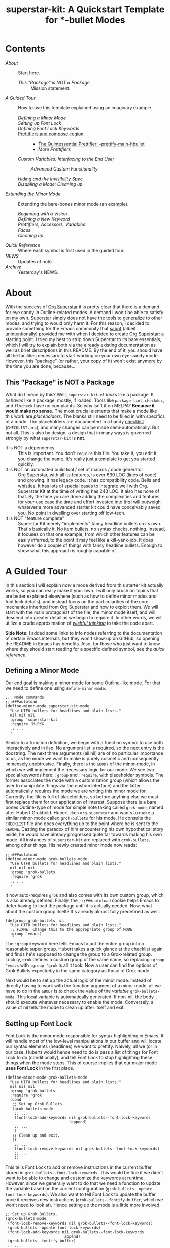#+TITLE:superstar-kit: A Quickstart Template for *-bullet Modes
#+STARTUP: showeverything

* Contents
  * [[About][About]] :: Start here.
    + [[This "Package" is NOT a Package][This "Package" is NOT a Package]] :: Mission statement.
  * [[A Guided Tour][A Guided Tour]] :: How to use this template explained using an imaginary
    example.
    + [[Defining a Minor Mode][Defining a Minor Mode]] ::
    + [[Setting up Font Lock][Setting up Font Lock]] ::
    + [[Defining Font Lock Keywords][Defining Font Lock Keywords]] ::
    + [[#Prettifiers and compose-region][Prettifiers and compose-region]] ::
      - [[#The Quintessential Prettifier: --prettify-main-hbullet][The Quintessential Prettifier: --prettify-main-hbullet]]
      - [[More Prettifiers][More Prettifiers]]
    + [[Custom Variables: Interfacing to the End User][Custom Variables: Interfacing to the End User]] ::
      - [[Advanced Custom Functionality][Advanced Custom Functionality]] ::
    + [[Hiding and the Invisibility Spec][Hiding and the Invisibility Spec]] ::
    + [[Disabling a Mode: Cleaning up][Disabling a Mode: Cleaning up]] ::
  * [[Extending the Minor Mode][Extending the Minor Mode]] :: Extending the bare-bones minor mode (an
    example).
    + [[Beginning with a Vision][Beginning with a Vision]] ::
    + [[Defining a New Keyword][Defining a New Keyword]] ::
    + [[Prettifiers, Accessors, Variables][Prettifiers, Accessors, Variables]] ::
    + [[Faces][Faces]] ::
    + [[Cleaning up][Cleaning up]] ::
  * [[Quick Reference][Quick Reference]] :: Where each symbol is first used in the guided tour.
  * [[NEWS][NEWS]] :: Updates of note.
  * [[Archive][Archive]] :: Yesterday's NEWS.

* About
  With the success of [[https://github.com/integral-dw/org-superstar-mode][Org Superstar]] it is pretty clear that there is a demand
  for eye candy in Outline-related modes.  A demand I won't be able to satisfy
  on my own.  Superstar simply does not have the tools to generalize to other
  modes, and trying to would only harm it.  For this reason, I decided to
  provide something for the Emacs community that [[https://github.com/sabof][sabof]] (albeit unintentionally)
  provided me with when I decided to create Org Superstar: a starting point.  I
  tried my best to strip down Superstar to its bare essentials, which I will try
  to explain both via the already existing documentation as well as brief
  descriptions in this README.  By the end of it, you should have all the
  facilities necessary to start working on your own eye-candy mode.  However,
  this "package" (or rather, your copy of it) won't exist anymore by the time
  you are done, because\dots

** This "Package" is NOT a Package
   What do I mean by this? Well, =superstar-kit.el= /looks/ like a package.  It
   /behaves/ like a package, mostly, if loaded.  Tools like ~package-lint~,
   ~checkdoc~, and ~flycheck~ have no complaints.  So why isn't it on MELPA?
   *Because it would make no sense.* The most crucial elements that make a mode
   like this work are /placeholders/.  The blanks still need to be filled in with
   specifics of a mode.  The placeholders are documented in a handy [[file:CHECKLIST.org][checklist]]
   (=CHECKLIST.org=), and many changes can be made semi-automatically. But not
   all.  This is also by design, a design that in many ways is governed strongly
   by what ~superstar-kit~ is *not*.

   * It is NOT a dependency :: This is important. You don't ~require~ this file.
     You take it, you edit it, you change the name.  It's really just a template
     to get you started quickly.
   * It is NOT an automated build tool / set of macros / code generator ::
     Org Superstar, with all its features, is over 630 LOC (lines of code) and
     growing.  It has legacy code.  It has compatibility code.  Bells and
     whistles.  It has lots of special cases to integrate well with Org.
     Superstar Kit at the time of writing has 243 LOC.  It also has none of
     that.  By the time you are done adding the complexities and features for
     /your/ use case the time and effort invested into /that/ will outweigh whatever
     a more advanced starter kit could have conceivably saved you.  No point in
     dwelling over starting off low-tech.
   * It is NOT "feature complete" ::
     Superstar Kit merely "implements" fancy headline bullets on its own.
     That's basically it.  No item bullets, no syntax checks, nothing.  Instead,
     it focuses on that one example, from which other features can be easily
     inferred, to the point it may feel like a kill-yank-job.  It does however
     do a couple of things with fancy headline bullets.  Enough to show what
     this approach is roughly capable of.

* A Guided Tour
  In this section I will explain /how/ a mode derived from this starter kit
  actually works, so you can really make it your own.  I will only brush on
  topics that are better explained elsewhere (such as how to define minor modes
  and font lock details), and instead focus on the particularities of the core
  mechanics inherited from Org Superstar and how to exploit them.  We will start
  with the main protagonist of the file, the minor mode itself, and will descend
  into greater detail as we begin to require it.  In other words, we will
  utilize a crude approximation of /[[https://mitpress.mit.edu/sites/default/files/sicp/full-text/book/book-Z-H-14.html#%_idx_1306][wishful thinking]]/ to take the code apart.

  *Side Note:* I added some links to info nodes referring to the documentation of
  certain Emacs internals, but they won't show up on GitHub, so opening the
  README in Emacs has benefits.  Also, for those who just want to know where
  they should start reading for a specific defined symbol, see the [[Quick Reference][quick reference]].

** Defining a Minor Mode
   Our end goal is making a minor mode for some Outline-like mode.  For that we
   need to define one using ~define-minor-mode~.
   #+begin_src elisp
     ;;; Mode commands
     ;;;###autoload
     (define-minor-mode superstar-kit-mode
       "Use UTF8 bullets for headlines and plain lists."
       nil nil nil
       :group 'superstar-kit
       :require 'M-PKG
       ;; ...
       )
   #+end_src
   Similar to a function definition, we begin with a function symbol to use both
   interactively and in lisp.  No argument list is required, so the next entry
   is the docstring.  The next three arguments (all nil) are of no particular
   importance to us, as the mode we want to make is purely cosmetic and
   consequently immensely unobtrusive.  Finally, there is the ~&BODY~ of the
   minor-mode, in which we will implement the necessary logic for our mode.  We
   see two special keywords here: ~:group~ and ~:require~, with placeholder symbols.
   The former associates the mode with a customization group (which allows the
   user to manipulate things via the custom interface) and the latter
   automatically requires the mode we are writing this minor mode for.
   Currently, the file is full of placeholders, so before anything else we must
   first replace them for our application of interest.  Suppose there is a bare
   bones Outline-type of mode for simple note taking called ~grok-mode~, named
   after Hubert Grokbold.  Hubert likes ~org-superstar~ and wants to make a
   similar minor-mode called ~grok-bullets~ for his mode.  He consults the
   =CHECKLIST= file and does everything up to the point where he is sent to the
   =README=.  Casting the paradox of him encountering his own hypothetical story
   aside, he would have already progressed quite far towards making his own
   mode.  All instances of ~superstar-kit~ are replaced with ~grok-bullets~, among
   other things.  His newly created minor mode now reads:
   #+begin_src elisp
     ;;;###autoload
     (define-minor-mode grok-bullets-mode
       "Use UTF8 bullets for headlines and plain lists."
       nil nil nil
       :group 'grok-bullets
       :require 'grok
       ;; ...
       )
   #+end_src
   It now auto-requires ~grok~ and also comes with its own custom group, which is
   also already defined.  Finally, the ~;;;###autoload~ cookie helps Emacs to
   defer having to load the package until it is actually needed.  Now, what
   about the custom group itself? It's already almost fully predefined as well.
   #+begin_src elisp
     (defgroup grok-bullets nil
       "Use UTF8 bullets for headlines and plain lists."
       ;; FIXME: Change this to the appropriate group of MODE
       :group 'emacs)
   #+end_src
   The ~:group~ keyword here tells Emacs to put the entire group into a reasonable
   super-group.  Hubert takes a quick glance at the checklist again and finds
   he's supposed to change the group to a Grok-related group.  Luckily, ~grok~
   defines a custom group of the same name, so replacing ~:group 'emacs~ with
   ~:group 'grok~ is all it took.  Now a user can find the options of Grok Bullets
   expectedly in the same category as those of Grok mode.

   Next would be to set up the actual logic of the minor mode.  Instead of
   directly having to work with the function argument of a minor mode, all we
   have to do in the ~&BODY~ is to check the value of the /variable/
   ~grok-bullets-mode~.  This local variable is automatically generated.  If
   non-nil, the body should execute whatever necessary to enable the mode.
   Conversely, a value of nil tells the mode to clean up after itself and exit.

** Setting up Font Lock
   Font Lock is the minor mode responsible for syntax highlighting in Emacs.  It
   will handle most of the low-level manipulations in our buffer and will locate
   our syntax elements (headlines) we want to prettify.  Naively, all we (or in
   our case, Hubert) would hence need to do is pass a list of things for Font
   Lock to do (conditionally), and tell Font Lock to stop highlighting these
   things when the mode stops.  This of course implies that our major mode *uses
   Font Lock* in the first place.
   #+begin_src elisp
     (define-minor-mode grok-bullets-mode
       "Use UTF8 bullets for headlines and plain lists."
       nil nil nil
       :group 'grok-bullets
       :require 'grok
       (cond
        ;; Set up Grok Bullets.
        (grok-bullets-mode
         ;; ...
         (font-lock-add-keywords nil grok-bullets--font-lock-keywords
                                 'append)
         ;; ...
         )
        ;; Clean up and exit.
        (t
         ;; ...
         (font-lock-remove-keywords nil grok-bullets--font-lock-keywords)
         ;; ...
         ))
   #+end_src
   This tells Font Lock to add or remove instructions in the current buffer
   stored in ~grok-bullets--font-lock-keywords~.  This would be fine if we didn't
   want to be able to change and customize the keywords at runtime.  However,
   since we generally want to do that we need a function to update the variable
   based on the current configuration (~grok-bullets--update-font-lock-keywords~).
   We also want to tell Font Lock to update the buffer once it receives new
   instructions (~grok-bullets--fontify-buffer~, which we won't need to look at).
   Hence setting up the mode is a little more involved.
   #+begin_src elisp
     ;; Set up Grok Bullets.
     (grok-bullets-mode
      (font-lock-remove-keywords nil grok-bullets--font-lock-keywords)
      (grok-bullets--update-font-lock-keywords)
      (font-lock-add-keywords nil grok-bullets--font-lock-keywords
                              'append)
      (grok-bullets--fontify-buffer)
      ;; ...
      )
   #+end_src
   The mode now cleans up whatever previous information we may have fed to Font
   Lock, update the keywords and redraws the buffer.

** Defining Font Lock Keywords
   [[info:elisp#Search-based Fontification][Font Lock keywords]] are simple lists which come in a variety of forms, fully
   documented in a corresponding info node.  We will only use a small subset of
   what keywords are capable of and restrict ourselves to the format
   #+begin_src emacs-lisp
     (REGEX . SUBEXP-HIGHLIGHTER)
   #+end_src
   meaning a cons of a [[info:Elisp#Regular Expressions][regular expression]] =REGEX= and a list =SUBEXP-HIGHLIGHTER=.
   Each element of the latter is of the form
   #+begin_src emacs-lisp
     (SUBEXP FACESPEC [OVERRIDE [LAXMATCH]])
   #+end_src
   Where =SUBEXP= is an integer essentially corresponding to the number of a
   numbered [[info:Elisp#Regexp Backslash][group]]^{}^{a)}, =FACESPEC= is an /expression/ whose value specifies the [[info:Elisp#Faces][face]] to
   use (a symbol) and =OVERRIDE= and =LAXMATCH= are optional flags.  To reiterate:
   =FACESPEC= is an /expression/ which will be evaluated every time =REGEX= is
   matched.  *This is the core mechanism used by modes derived from this
   template*.  =OVERRIDE= governs whether aspects of existing fontification can be
   overridden.  A value of ~prepend~ works intuitively by merging properties of
   the face with existing fontification, taking precedence.  Let us now look at
   the code.
   #+begin_src elisp
     (defvar-local grok-bullets--font-lock-keywords nil)

     (defun grok-bullets--update-font-lock-keywords ()
       "Set ‘grok-bullets--font-lock-keywords’ to reflect current settings.
     You should not call this function to avoid confusing this mode’s
     cleanup routines."
       (setq grok-bullets--font-lock-keywords
             ;; FIXME: Replace REGEXP to match your headlines.
             `(("^\\(?2:\\**?\\)\\(?1:\\*\\) "
                (1 (grok-bullets--prettify-main-hbullet) prepend)
                ,@(unless grok-bullets-remove-leading-chars
                    '((2 (grok-bullets--prettify-leading-hbullets)
                         t)))
                ,@(when grok-bullets-remove-leading-chars
                    '((2 (grok-bullets--make-invisible 2))))))))
   #+end_src
   ~grok-bullets--font-lock-keywords~ is simply initialized as an empty list, and
   properly generated by ~grok-bullets--update-font-lock-keywords~ on the fly.
   Now, in the case of Grok, our imaginary mode, asterisks are no longer what
   defines a headline, but tildes.  Hubert hence quickly fixes up the regular
   expression and ticks another check box.
   #+begin_src emacs-lisp
     (defun grok-bullets--update-font-lock-keywords ()
       "Set ‘grok-bullets--font-lock-keywords’ to reflect current settings.
     You should not call this function to avoid confusing this mode’s
     cleanup routines."
       (setq grok-bullets--font-lock-keywords
             `(("^\\(?2:~*?\\)\\(?1:~\\) "
                (1 (grok-bullets--prettify-main-hbullet) prepend)
                ;; ...
                ))))
   #+end_src
   The logic used for constructing this particular keyword is quite simple, but
   can be easily extended.  By default, the custom variable
   ~grok-bullets-remove-leading-chars~ allows every headline character but the
   first to be removed (visually), which is not a significant loss of
   information since the depth of the headline can be encoded in the choice of
   face used combined with the bullet character.  Hence, two different functions
   handle the possible ways in which leading characters are handled.
   ~grok-bullets--make-invisible~ is a versatile function that can be recycled to
   optionally hide away verbose syntax that rarely if ever needs manual editing.
   ~grok-bullets--prettify-leading-hbullets~, much like
   ~grok-bullets--prettify-main-hbullet~ serves a singular purpose of providing
   the eye candy.

   a) *Remark:* The value 0 is special in the sense that it corresponds to the
   entire match of =REGEX=.

** Prettifiers and ~compose-region~
   :PROPERTIES:
   :CUSTOM_ID: Prettifiers and compose-region
   :END:
   A /prettifier/, in my nomenclature, is a function that visually modifies a
   region from within Font Lock /beyond/ the [[info:Elisp#Faces][face]] properties.  Consequently,
   prettifiers are the abstractions doing the actual heavy lifting through Font
   Lock.  The name alludes to ~prettify-symbols-mode~, which this approach shares
   a fair amount of conceptual DNA with.  The effect of displaying some
   character (here: =~=) as some other character (a /bullet/) is achieved using a
   function called ~compose-region~ which handles character composition (serving
   as a thin wrapper for an internal C function).  For our purposes, it is a
   function of three arguments ~(compose-region START END CHAR-OR-STRING)~,
   displaying the region from =START= to =END= either as a single character or all
   characters in a string superimposed.  The latter can be used to make
   characters which are "thinner" than a monospaced character, which hence may
   look out of place, effectively monospaced by superimposing it with a space
   instead of using the literal character.  The downside to using ~compose-region~
   this way is that superimposing characters can't be relied upon when Emacs is
   used from a terminal.  This is why special care has to be taken when dealing
   with terminal displays, as we will see later.

*** The Quintessential Prettifier: ~--prettify-main-hbullet~
    :PROPERTIES:
    :CUSTOM_ID: The Quintessential Prettifier: --prettify-main-hbullet
    :END:
    This is the most basic (and likely most iconic) prettifier.
    #+begin_src emacs-lisp
      (defun grok-bullets--prettify-main-hbullet ()
        "Prettify the trailing tilde in a headline."
        (let ((level (grok-bullets--heading-level)))
          (compose-region (match-beginning 1) (match-end 1)
                          (grok-bullets--hbullet level)))
        'grok-bullets-header-bullet)
    #+end_src
    Basically all of the actual complexity is tucked neatly away.
    ~grok-bullets--heading-level~ and ~grok-bullets--hbullet~ compute which bullet
    to use, the function implicitly assumes the target character is defined by
    the last regex match (sub-expression *1*) and returns a customizable face
    ~grok-bullets-header-bullet~.  The function ~grok-bullets--heading-level~ is
    comparably trivial, since the level of an outline is essentially assumed to
    be the number of heading characters.  Any other prettifier imaginable looks
    similar to this. Take (parts of) the matched region, extract information
    from it, compute the visual replacement, pass it to ~compose-region~, return a
    face.  Everything past this point either calls Emacs internals directly and
    is of no concern to us, or interfaces to options exposed to the user.  Hence
    what remains is storing and accessing data.

*** More Prettifiers
    To fully complete this section it is necessary to also look at the other
    default prettifier provided by this package.  This one is a little more
    involved, as leading characters have to be composed one by one,
    necessitating a loop.
    #+begin_src emacs-lisp
      (defun grok-bullets--prettify-leading-hbullets ()
        "Prettify the leading bullets of a header line.
      Each leading tilde is rendered as ‘grok-bullets-leading-bullet’
      and inherits face properties from ‘grok-bullets-leading’.

      If viewed from a terminal, ‘grok-bullets-leading-fallback’ is
      used instead of the regular leading bullet to avoid errors."
        (let ((star-beg (match-beginning 2))
              (lead-end (match-end 2)))
          (while (< star-beg lead-end)
            (compose-region star-beg (setq star-beg (1+ star-beg))
                            (grok-bullets--lbullet)))
          'grok-bullets-leading))
    #+end_src
    We also see that the documentation already fully explains how this function
    interacts with user-level variables.  For each kind of data accessed there
    is a corresponding accessor, in this case ~grok-bullets--lbullet~, and for
    every kind of prettifier there is a face, in this case ~grok-bullets-leading~.

** Custom Variables: Interfacing to the End User
   While prettifiers handle putting pretty symbols on the screen, we still
   require data to hold them (and functions to access them).  I also like to
   define a nice custom interface, which also comes with the benefit of
   declaring [[info:Elisp#Customization Types][valid types]].  If you are interested in supporting customization, I
   recommend the corresponding [[info:Elisp#Customization][manual section]].  The data structure to hold
   bullet chars for each heading level is a simple list.  Each element
   corresponds to the bullet to use for the corresponding level (starting from
   zero).
   #+begin_src elisp
     (defcustom grok-bullets-headline-bullets-list
       '(?◉ ?○ ?🞛 ?▷)
       ;; long docstring
       :group 'grok-bullets
       :type ;; long customization type declaration
       )
   #+end_src
   It can either hold characters or a simple list with a string handed to
   ~compose-region~ as the first element and a fallback character for terminals as
   the second.  Writing a function that accesses such a list and distinguishes
   the two cases is pretty straightforward.
   #+begin_src elisp
     (defun grok-bullets--nth-headline-bullet (n)
       "Return the Nth specified headline bullet or its corresponding fallback.
     N counts from zero.  Headline bullets are specified in
     ‘grok-bullets-headline-bullets-list’."
       (let ((bullet-entry
              (elt grok-bullets-headline-bullets-list n)))
         (cond
          ((characterp bullet-entry)
           bullet-entry)
          ((display-graphic-p)
           (elt bullet-entry 0))
          (t
           (elt bullet-entry 1)))))
   #+end_src
   However, this function on its own would be useless to a prettifier, as trying
   to obtain bullets for levels greater than those specified would eventually
   raise an error.  To give the user some agency over how to extrapolate from
   the given number of bullets, another custom variable is defined.
   #+begin_src elisp
     (defcustom grok-bullets-cycle-headline-bullets t
       "Non-nil means cycle through available headline bullets.

     The following values are meaningful:

     An integer value of N cycles through the first N entries of the
     list instead of the whole list.

     If otherwise non-nil, cycle through the entirety of the list.

     If nil, repeat the final list entry for all successive levels.

     You should call ‘grok-bullets-restart’ after changing this
     variable for your changes to take effect."
       ;; more custom interface boilerplate
       )
   #+end_src
   This gives the user plenty of options to fine tune the mode's behavior to
   their liking.  All that is left to do is actually implement the accessor
   function that obtains the correct bullet for the prettifier.
   #+begin_src elisp
     (defun grok-bullets--hbullets-length ()
       "Return the length of ‘grok-bullets-headline-bullets-list’."
       (length grok-bullets-headline-bullets-list))

     (defun grok-bullets--hbullet (level)
       "Return the desired headline bullet replacement for LEVEL N.

     For more information on how to customize headline bullets, see
     ‘grok-bullets-headline-bullets-list’.

     See also ‘grok-bullets-cycle-headline-bullets’."
       (let ((max-bullets grok-bullets-cycle-headline-bullets)
             (n  (1- level)))
         (cond ((integerp max-bullets)
                (grok-bullets--nth-headline-bullet (% n max-bullets)))
               (max-bullets
                (grok-bullets--nth-headline-bullet
                 (% n (grok-bullets--hbullets-length))))
               (t
                (grok-bullets--nth-headline-bullet
                 (min n (1- (grok-bullets--hbullets-length))))))))
   #+end_src
   Since leading bullets do not change with the level (functioning more as
   [[https://en.wikipedia.org/wiki/Leader_(typography)][leaders]]), their custom variables and accessors are rather straightforward.
   #+begin_src elisp
     (defcustom grok-bullets-leading-bullet ?.
       ;; docstring and custom boilerplate
       )

     (defcustom grok-bullets-leading-fallback
       (cond ((characterp grok-bullets-leading-bullet)
              grok-bullets-leading-bullet)
             (t ?.))
       ;; again
       )

     ;; some other code

     (defun grok-bullets--lbullet ()
       "Return the correct leading bullet for the current display."
       (if (display-graphic-p)
           grok-bullets-leading-bullet
         grok-bullets-leading-fallback))
   #+end_src
   A particularly noteworthy trick here is how the fallback option defaults to
   the regular bullet if there is no need for a fallback (that is, if the main
   bullet is a character and works on terminals).

*** Advanced Custom Functionality
   The custom interface allows us to do more than just specify a type for a
   given variable.  We can even define specialized setter functions and raise
   errors depending on user input.  We can for example mirror the load-up
   behavior of ~grok-bullets-leading-bullet~ (also setting the fallback when it is
   a character) in the custom interface by defining a function of the below form
   and passing it to the variable's ~defcustom~ using the ~:set~ keyword.
   #+begin_src elisp
     (defun grok-bullets--set-lbullet (symbol value)
       "Set SYMBOL ‘grok-bullets-leading-bullet’ to VALUE.
     If set to a character, also set ‘grok-bullets-leading-fallback’."
       (set-default symbol value)
       (when (characterp value)
         (set-default 'grok-bullets-leading-fallback value)))
   #+end_src
   Validating a customized value works similarly using the ~:validate~ [[info:Elisp#Type Keywords][keyword]] in
   a given customization type.  Here, we ensure that the number of bullets to
   cycle through does not exceed the actual number of bullet items.  The way we
   have to communicate errors to custom is a little unusual, as it involves
   handing the error information to the responsible widget and returning it.
   Widgets on their own can fill an entire manual (in fact, [[info:Widget][they do]]), but all we
   need to know here is that they are the buttons, text fields and check boxes
   we interact with in the custom interface, and that we can manipulate them
   with various functions through lisp.  A validation function receives the
   widget as its argument.  We can "unpack" the user-set value with ~widget-value~
   and override it with a valid input using ~widget-value-set~, should the user
   input be incorrect.  Finally, we can pass an error message to the widget
   using ~(widget-put WIDGET :error ERROR-MESSAGE-STRING)~.  We should only
   manipulate the widget if the user input is erroneous, and return nil if it
   isn't.  With this knowledge we can write perfectly fine validation functions
   such as the one the template already defines.
   #+begin_src elisp
     (defun grok-bullets--validate-hcycle (text-field)
       "Raise an error if TEXT-FIELD’s value is an invalid hbullet number.
     This function is used for ‘grok-bullets-cycle-headline-bullets’.
     If the integer exceeds the length of
     ‘grok-bullets-headline-bullets-list’, set it to the length and
     raise an error."
       (let ((ncycle (widget-value text-field))
             (maxcycle (grok-bullets--hbullets-length)))
         (unless (<= 1 ncycle maxcycle)
           (widget-put
            text-field
            :error (format "Value must be between 1 and %i"
                           maxcycle))
           (widget-value-set text-field maxcycle)
           text-field)))
   #+end_src

** Hiding and the Invisibility Spec
   With prettifiers and their internals and interfaces out of the way, there is
   only one more aspect to the Font Lock code that has not been looked at in
   greater detail.
   #+begin_src elisp
     (defun grok-bullets--update-font-lock-keywords ()
       ;; docstring
       (setq grok-bullets--font-lock-keywords
             `(("^\\(?2:~*?\\)\\(?1:~\\) "
                ;; ... (we already covered this part)
                ,@(when grok-bullets-remove-leading-chars
                    '((2 (grok-bullets--make-invisible 2))))))))
   #+end_src
   Making text in a buffer [[info:Elisp#Invisible Text][invisible]] is another lower-level feature of Emacs.
   It does exactly what it sounds like, and requires nothing beyond adding a
   simple [[info:Elisp#Text Properties][text property]] to the region in question.  What essentially happens in
   the background is that Emacs stores a small bit of metadata (the symbol
   ~grok-bullets-hide~) in the buffer region.  That symbol needs to be added to
   the so-called "invisibility spec" to function correctly, necessitating one
   more line of boilerplate in our mode setup.
   #+begin_src elisp
     (define-minor-mode grok-bullets-mode
       ;; etc.
       (cond
        ;; Set up Grok Bullets.
        (grok-bullets-mode
         ;; ... (as before)
         (add-to-invisibility-spec '(grok-bullets-hide)))
        ;; ...
        ))

   #+end_src
   Implementing support for making the leading characters invisible then turns
   out to be rather straightforward.
   #+begin_src elisp
     (defcustom grok-bullets-remove-leading-chars nil
       ;; docstring
       :group 'grok-bullets
       :type 'boolean)

     ;; some code

     (defun grok-bullets--make-invisible (subexp)
       "Make part of the text matched by the last search invisible.
     SUBEXP, a number, specifies which parenthesized expression in the
     last regexp.  If there is no SUBEXPth pair, do nothing."
       (let ((start (match-beginning subexp))
             (end (match-end subexp)))
         (when start
           (add-text-properties
            start end '(invisible grok-bullets-hide)))))
   #+end_src
   This completes all features available to the basic mode.  All that remains is
   some cleanup should the mode be disabled or restarted.

** Disabling a Mode: Cleaning up
   Now that the worst part of defining the mode is over, all that is left are
   cleanup functions.  First, the mode itself needs to handle the case of
   (~grok-bullets-mode~) being nil.
   #+begin_src elisp
     (define-minor-mode grok-bullets-mode
       "Use UTF8 bullets for headlines and plain lists."
       nil nil nil
       :group 'grok-bullets
       :require 'grok
       (cond
        ;; ...
        ;; Clean up and exit.
        (t
         (remove-from-invisibility-spec '(grok-bullets-hide))
         (font-lock-remove-keywords nil grok-bullets--font-lock-keywords)
         (grok-bullets--unprettify-hbullets)
         (grok-bullets--fontify-buffer))))
   #+end_src
   Apart from cleaning up the invisibility spec and Font Lock keywords all that
   is left is undoing the work of the prettifiers with a corresponding
   /unprettifier/.
   #+begin_src elisp
     (defun grok-bullets--unprettify-hbullets ()
       "Revert visual tweaks made to header bullets in current buffer."
       (save-excursion
         (goto-char (point-min))
         ;; FIXME: Replace REGEXP to match your headlines.
         (while (re-search-forward "^\\*+ " nil t)
           (decompose-region (match-beginning 0) (match-end 0)))))
   #+end_src
   Unlike the prettifiers, which operate only on one match in the file, an
   unprettifier traverses the entire file.  Undoing composing is done by the
   aptly-named ~decompose-region~.  This is also the last part we have edit
   manually for the mode to work.  We could use the same regex we used for the
   Font Lock keyword, but since we don't need groups we get away just using
   ~(re-search-forward "^~+ " nil t)~.

* Extending the Minor Mode
  After consulting the =CHECKLIST= file your minor mode should already work
  decently and compile without warning.  However, the mode is rather bare bones,
  which is why I want to give a minor example for how to implement a new
  feature.  For this reason, we will now take a look at our hypothetical Hubert
  Grokbold implementing a new feature for his ~grok-bullets~ mode.
** Beginning with a Vision
   Suppose Grok mode supports a fancy type of text block, called grok blocks.
   Each line of a grok block begins with an integer enclosed in square brackets,
   followed by a =>=, like this:
   #+begin_src fundamental
     [0]> Quote of the day: "Stay hydrated, this is a threat."
     [1]> Buy eggs, milk, cereal, flour, toothpaste,
     [1]> 4 chicken thighs, 500g breast, celery.
     [2]> Remember to look up the tampon brand in the bathroom.
     [3]> Dentist appointment next week => calendar!
     [1]> Also, remember to take the trash out.
   #+end_src
   Possibly, the integers represent the importance of the note.  Hubert wants to
   prettify grok blocks.  He imagines the following:
   * Instead of =[1]=, he would like a symbol depending on the integer.
   * Instead of =>=, he would like some other character.
   * A face for both.
   * He wants to highlight important lines and de-emphasize unimportant ones.

** Defining a New Keyword
   How does one accomplish that?  It becomes clear that three components need to
   be distinguished, =[1]=, =>=, and the rest of the line.
   #+begin_src elisp
     (defun grok-bullets--update-font-lock-keywords ()
       "Set ‘grok-bullets--font-lock-keywords’ to reflect current settings.
     You should not call this function to avoid confusing this mode’s
     cleanup routines."
       (setq grok-bullets--font-lock-keywords
             `(("^\\(?2:~*?\\)\\(?1:~\\) "
                (1 (grok-bullets--prettify-main-hbullet) prepend)
                ,@(unless grok-bullets-remove-leading-chars
                    '((2 (grok-bullets--prettify-leading-hbullets)
                         t)))
                ,@(when grok-bullets-remove-leading-chars
                    '((2 (grok-bullets--make-invisible 2)))))
               ("^\\(?1:\\[[0-9]+\\]\\)\\(?2:>\\)\\(?3: .*\\)$"
                (1 (grok-bullets--prettify-gb-priority))
                (2 (grok-bullets--prettify-gb-delim))
                (3 (grok-bullets--gb-face))))))
   #+end_src
** Prettifiers, Accessors, Variables
    Hubert requires two prettifiers and one function that simply obtains the
    face for the remaining line.  Since everything is already nicely packaged
    away into neat groups, working on them is comparably easy.
    #+begin_src elisp
      (defun grok-bullets--prettify-gb-priority ()
        "Prettify the priority of a Grok block line."
        (let ((priority (grok-bullets--priority)))
          (compose-region (match-beginning 1) (match-end 1)
                          (grok-bullets--gb-icon priority)))
        'grok-bullets-priority-icon)
    #+end_src
    What remains to do for this prettifier are defining the function to compute
    the priority, an accessor function obtaining the correct icon and a face.
    Hubert looks at how bullets are stored in his mode and copies the approach.
    However, it makes no sense to be able to cycle through icons for higher
    priorities, so the last one just repeats.
    #+begin_src elisp
      (defcustom grok-bullets-priority-icons
        '(("　" ?\s) ("　○" ?○) ("　❔" ??) ("　❗" ?!))
        "List of icons used in Grok blocks.
      It can contain any number of icons, the Nth entry usually
      corresponding to the icon used for priority N.

      Every entry in this list can either be a character or a list.
      Characters are used as simple, verbatim replacements of the
      headline character for every display (be it graphical or
      terminal).  If the list element is a list, it should be of the
      general form
      \(COMPOSE-STRING CHARACTER)

      where COMPOSE-STRING should be a string according to the rules of
      the third argument of ‘compose-region’.  It will be used to
      compose the specific priority icon.  CHARACTER is the fallback
      character used in terminal displays, where composing characters
      cannot be relied upon.

      You should re-enable Grok Bullets after changing this variable
      for your changes to take effect."
        :group 'grok-bullets
        :type '(repeat (choice
                        (character :value ?!
                                   :format "Icon: %v\n"
                                   :tag "Simple icon")
                        (list :tag "Advanced string and fallback"
                              (string :value "!"
                                      :format "String of characters to compose: %v")
                              (character :value ?!
                                         :format "Fallback character for terminal: %v\n")))))
    #+end_src
    Next would be the function accessing the priority information, which simply
    has to strip the surrounding brackets and turn the string to an integer, and
    the function to access the custom variable.
    #+begin_src elisp
      (defun grok-bullets--priority ()
        "Return the priority of the Grok block line."
        (let ((token (match-string 1)))
          (string-to-number
           (substring token 1 (1- (length token))))))

      (defun grok-bullets--gb-icon (priority)
        "Obtain Grok block icon for the given PRIORITY.

      If PRIORITY is greater than the number of icons specified in
      ‘grok-bullets-priority-icons’, return the highest priority
      icon."
        (let* ((priority (min priority
                              (1- (length grok-bullets-priority-icons))))
               (entry (elt grok-bullets-priority-icons priority)))
          (cond
           ((characterp entry)
            entry)
           ((display-graphic-p)
            (elt entry 0))
           (t
            (elt entry 1)))))
    #+end_src
    Prettifying the delimiter is trivial in comparison.
    #+begin_src elisp
      (defcustom grok-bullets-gb-delimiter ?»
        "Character to delimit Grok block lines.
      This variable is a character replacing the default greater-than
      in terminal displays instead of ‘grok-bullets-leading-bullet’.

      You should re-enable Grok Bullets after changing this
      variable for your changes to take effect."
        :group 'grok-bullets
        :type '(character :tag "Character to display"
                          :format "\n%t: %v\n"
                          :value ?>))

      ;; ...

      (defun grok-bullets--prettify-gb-delim ()
        "Prettify the delimiter of a Grok block line."
        (compose-region (match-beginning 2) (match-end 2)
                        grok-bullets-gb-delimiter)
        'grok-bullets-priority-icon)
    #+end_src
** Faces
   Defining simple faces is comparably straightforward, although it is best to
   still read up on it, both the [[info:Elisp#Faces][info node]] as well as the documentation of
   ~defface~ could prove useful here.  Hubert believes that the best default is a
   subtle default, so he just inherits the default face.
   #+begin_src elisp
     (defface grok-bullets-priority-icon
       '((default . (:inherit default)))
       "Face used to display prettified Grok block icons."
       :group 'grok-bullets)
   #+end_src
   For the final necessary element (a function providing priority-dependent
   faces) Hubert wants to try something more extravagant.  Instead of creating a
   fixed number of faces and potentially providing the user with some flags to
   modify the mode's behavior he decides to mirror the way bullets are stored.
   This is possible because faces don't /have/ to be symbols.  Instead, property
   lists can be used.  These /anonymous faces/ can be stored in a list.  The face
   function is then consequently straightforward.
   #+begin_src elisp
     (defcustom grok-bullets-priority-faces
       '((:foreground "gray70" :slant italic)
         default
         (:weight bold)
         (:weight bold :foreground "red3"))
       "Faces to use for Grok block lines of a given priority.

     Should a Grok block line have a higher priority than the highest
     specified by this variable, the highest available is used."
       :group 'grok-bullets
       :type '(repeat
               (choice :tag "Face spec"
                       (face :value default)
                       (plist :key-type (symbol :tag "Property")
                              :tag "Face properties"))))
     ;; ...

     (defun grok-bullets--gb-face ()
       "Return the appropriate face to use for the given priority."
       (let* ((priority (grok-bullets--priority))
              (facespec (elt grok-bullets-priority-faces
                             priority)))
         (or facespec
             (last grok-bullets-priority-faces))))
   #+end_src

** Cleaning up
   For each new set of /prettifiers/ there needs to be a corresponding
   /unprettifier/ in case the user wants to disable your mode.  Consequently,
   Hubert needs to implement an unprettifier for Grok blocks to have the mode
   exit cleanly (as it should).
   #+begin_src elisp
     (defun grok-bullets--unprettify-gb ()
       "Revert visual tweaks made to grok blocks in current buffer."
       (save-excursion
         (goto-char (point-min))
         (while (re-search-forward "^\\[[0-9]+\\]> " nil t)
           (decompose-region (match-beginning 0) (match-end 0)))))

     ;; ...

     (define-minor-mode grok-bullets-mode
       ;; ... (nothing new)
       (cond
        ;; Set up Grok Bullets.
        (grok-bullets-mode
         ;; ...
         )
        ;; Clean up and exit.
        (t
         (remove-from-invisibility-spec '(grok-bullets-hide))
         (font-lock-remove-keywords nil grok-bullets--font-lock-keywords)
         (grok-bullets--unprettify-hbullets)
         (grok-bullets--unprettify-gb)
         (grok-bullets--fontify-buffer))))
   #+end_src
   With this, the mode is finally complete again and ready for shipping (after
   some thorough testing, of course).
* Quick Reference
  For the impatient, here is a list of all symbols with their original names, in
  order of appearance in the [[A Guided Tour][guided tour]] above.  Implementation of functions is
  often addressed later in dedicated sections, with the first mention usually
  showing where it is utilized instead.

  * Defining a Minor Mode ::
    + ~superstar-kit-mode~ (minor mode)
    + ~superstar-kit~ (group)
  * Setting up Font Lock ::
    + ~superstar-kit--update-font-lock-keywords~ (private function)
    + ~superstar-kit--font-lock-keywords~ (private buffer local variable)
    + ~superstar-kit--fontify-buffer~ (private function)
  * Defining Font Lock Keywords ::
    + ~superstar-kit-remove-leading-chars~ (custom variable)
    + ~superstar-kit--prettify-main-hbullet~ (private function)
    + ~superstar-kit--prettify-leading-hbullets~ (private function)
    + ~superstar-kit--make-invisible~ (private function)
    + The Quintessential Prettifier: ~--prettify-main-hbullet~ ::
      - ~superstar-kit--heading-level~ (private function)
      - ~superstar-kit-header-bullet~ (face)
    + More Prettifiers ::
      - ~superstar-kit-leading~ (face)
      - ~superstar-kit-leading-bullet~ (custom variable)
      - ~superstar-kit-leading-fallback~ (custom variable)
      - ~superstar-kit--lbullet~ (private function)
  * Custom Variables: Interfacing to the End User ::
    + ~superstar-kit-headline-bullets-list~ (custom variable)
    + ~superstar-kit-cycle-headline-bullets~ (custom variable)
    + ~superstar-kit--nth-headline-bullet~ (private function)
    + ~superstar-kit--hbullets-length~ (private function)
    + ~superstar-kit--hbullet~ (private function)
    + Advanced Custom Functionality ::
      - ~superstar-kit--set-lbullet~ (private function)
      - ~superstar-kit--validate-hcycle~ (private function)
  * Hiding and the Invisibility Spec ::
    + ~grok-bullets-hide~ (symbol)
  * Disabling a Mode: Cleaning up ::
    + ~superstar-kit--unprettify-hbullets~ (private function)
    + ~superstar-kit-restart~ (interactive function)

* NEWS

* Archive

  #  LocalWords:  Grokbold fontification prettifiers prettifier accessors cdr
  #  LocalWords:  accessor unprettifier
